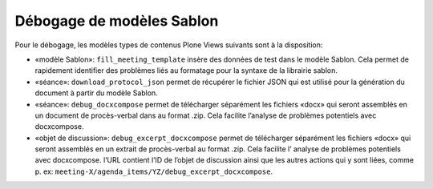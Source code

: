 Débogage de modèles Sablon
--------------------------

Pour le débogage, les modèles types de contenus Plone Views suivants sont à la disposition:

- «modèle Sablon»: ``fill_meeting_template`` insère des données de test dans le modèle Sablon. Cela permet de rapidement identifier des problèmes liés au formatage pour la syntaxe de la librairie sablon.

- «séance»: ``download_protocol_json`` permet de récupérer le fichier JSON qui est utilisé pour la génération du document à partir du modèle Sablon.

- «séance»: ``debug_docxcompose`` permet de télécharger séparément les fichiers «docx» qui seront assemblés en un document de procès-verbal dans au format .zip. Cela facilite l’analyse de problèmes potentiels avec docxcompose.

- «objet de discussion»: ``debug_excerpt_docxcompose`` permet de télécharger séparément les fichiers «docx» qui seront assemblés en un extrait de procès-verbal au format .zip. Cela facilite l’ analyse de problèmes potentiels avec docxcompose. l’URL contient l’ID de l’objet de discussion ainsi que les autres actions qui y sont liées, comme p. ex: ``meeting-X/agenda_items/YZ/debug_excerpt_docxcompose``.
